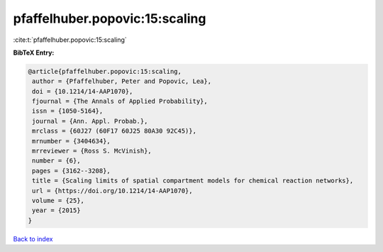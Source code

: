 pfaffelhuber.popovic:15:scaling
===============================

:cite:t:`pfaffelhuber.popovic:15:scaling`

**BibTeX Entry:**

.. code-block:: bibtex

   @article{pfaffelhuber.popovic:15:scaling,
    author = {Pfaffelhuber, Peter and Popovic, Lea},
    doi = {10.1214/14-AAP1070},
    fjournal = {The Annals of Applied Probability},
    issn = {1050-5164},
    journal = {Ann. Appl. Probab.},
    mrclass = {60J27 (60F17 60J25 80A30 92C45)},
    mrnumber = {3404634},
    mrreviewer = {Ross S. McVinish},
    number = {6},
    pages = {3162--3208},
    title = {Scaling limits of spatial compartment models for chemical reaction networks},
    url = {https://doi.org/10.1214/14-AAP1070},
    volume = {25},
    year = {2015}
   }

`Back to index <../By-Cite-Keys.rst>`_
